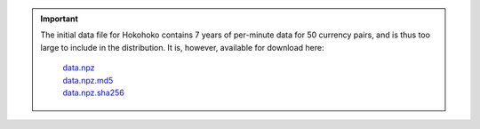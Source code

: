 .. important::

    The initial data file for Hokohoko contains 7 years of per-minute data for 50 currency pairs, and is thus too large
    to include in the distribution. It is, however, available for download here:

        | `data.npz <https://bebecom.co.nz/hokohoko/data.npz>`_
        | `data.npz.md5 <https://bebecom.co.nz/hokohoko/data.npz.md5>`_
        | `data.npz.sha256 <https://bebecom.co.nz/hokohoko/data.npz.sha256>`_
